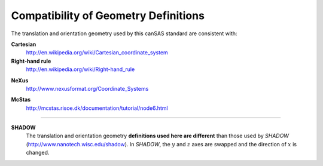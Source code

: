 .. $Id$

.. _compatibility:

========================================================
Compatibility of Geometry Definitions
========================================================

.. index:: geometry; compatibility with other standards

The translation and orientation geometry used by this canSAS standard are consistent with:

**Cartesian**
	http://en.wikipedia.org/wiki/Cartesian_coordinate_system

**Right-hand rule**
	http://en.wikipedia.org/wiki/Right-hand_rule

.. index:: NeXus

**NeXus**
	http://www.nexusformat.org/Coordinate_Systems

.. index:: McStas

**McStas**
	http://mcstas.risoe.dk/documentation/tutorial/node6.html

..
	http://www.springer.com/engineering/book/978-0-387-32475-3
	
    Theory of Applied Robotics
    Kinematics, Dynamics, and Control
    Jazar, Reza N.
    2007, XXI, 695 p. 200 illus., Hardcover
    ISBN: 978-0-387-32475-3

---------------------------

.. index:: SHADOW

**SHADOW**
	The translation and orientation geometry **definitions used here are different** than
	those used by *SHADOW* (http://www.nanotech.wisc.edu/shadow).
	In *SHADOW*, the :math:`y` and :math:`z` axes are swapped and the direction 
	of :math:`x` is changed.
